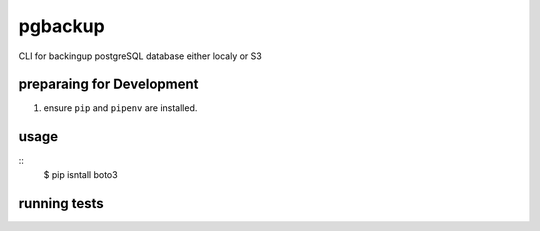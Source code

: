 pgbackup
========

CLI for backingup postgreSQL database either localy or S3

preparaing for Development
--------------------------
1. ensure ``pip`` and ``pipenv`` are installed.



usage
-----
::
  $ pip isntall boto3

running tests
-------------


